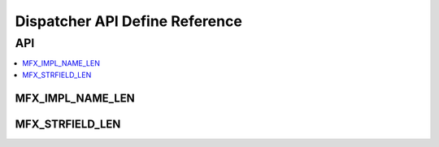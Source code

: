 .. _disp_api_def:

===============================
Dispatcher API Define Reference
===============================

---
API
---

.. contents::
   :local:
   :depth: 1

MFX_IMPL_NAME_LEN
-----------------

.. doxygendefine:: MFX_IMPL_NAME_LEN
   :project: oneVPL

MFX_STRFIELD_LEN
----------------
.. doxygendefine:: MFX_STRFIELD_LEN
   :project: oneVPL